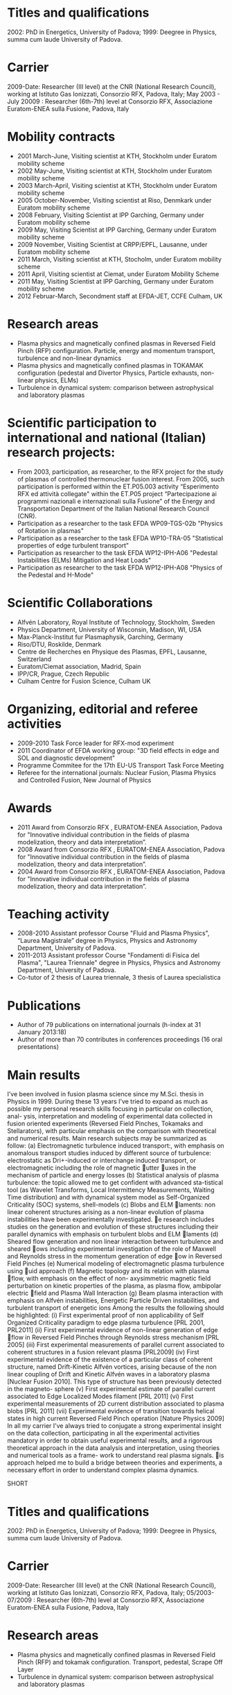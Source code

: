* Titles and qualifications 
2002: PhD in Energetics, University of Padova;
1999: Deegree in Physics, summa cum laude University of Padova.
* Carrier 
2009-Date: Researcher (III level) at the CNR (National Research Council), working at Istituto Gas Ionizzati, Consorzio RFX, Padova, Italy;
May 2003 - July 20009 : Researcher (6th-7th) level at  Consorzio RFX, Associazione Euratom-ENEA sulla Fusione, Padova, Italy
* Mobility contracts
- 2001 March-June, Visiting scientist at KTH, Stockholm under Euratom mobility scheme
- 2002 May-June, Visiting scientist at KTH, Stockholm under Euratom mobility scheme
- 2003 March-April, Visiting scientist at KTH, Stockholm under Euratom mobility scheme
- 2005 October-November, Visiting scientist at Riso, Denmkark under Euratom mobility scheme
- 2008 February, Visiting Scientist at IPP Garching, Germany under Euratom mobility scheme
- 2009 May, Visiting Scientist at IPP Garching, Germany under Euratom mobility scheme
- 2009 November, Visiting Scientist at CRPP/EPFL, Lausanne, under Euratom mobility scheme
- 2011 March, Visiting scientist at KTH, Stocholm, under Euratom mobility scheme
- 2011 April, Visiting scientist at Ciemat, under Euratom Mobility Scheme
- 2011 May, Visiting Scientist at IPP Garching, Germany under Euratom mobility scheme
- 2012 Februar-March, Secondment staff at EFDA-JET, CCFE Culham, UK
* Research areas
- Plasma physics and magnetically confined plasmas in Reversed Field Pinch (RFP) configuration. Particle, energy and momentum transport, turbulence and non-linear dynamics 
- Plasma physics and magnetically confined plasmas in TOKAMAK configuration (pedestal and Divertor Physics, Particle exhausts, non-linear physics, ELMs)
- Turbulence in dynamical system: comparison between astrophysical and laboratory plasmas
* Scientific participation to international and national (Italian) research projects:
- From 2003, participation, as researcher, to the RFX project for the study of plasmas of controlled thermonuclear fusion interest. From 2005, such participation is performed within the ET.P05.003 activity “Esperimento RFX ed attività collegate" within the ET.P05 project “Partecipazione ai programmi nazionali e internazionali sulla Fusione” of the Energy and Transportation Department of the Italian National Research Council (CNR).
- Participation as a researcher to the task EFDA WP09-TGS-02b "Physics of Rotation in plasmas" 
- Participation as a researcher to the task EFDA WP10-TRA-05 "Statistical properties of edge turbulent transport"
- Participation as researcher to the task EFDA WP12-IPH-A06 "Pedestal Instabilities (ELMs) Mitigation and Heat Loads"
- Participation as researcher to the task EFDA WP12-IPH-A08 "Physics of the Pedestal and H-Mode"
* Scientific Collaborations
- Alfvén Laboratory, Royal Institute of Technology, Stockholm, Sweden
- Physics Department, University of Wisconsin, Madison, WI, USA
- Max-Planck-Institut fur Plasmaphysik, Garching, Germany
- Riso/DTU, Roskilde, Denmark
- Centre de Recherches en Physique des Plasmas, EPFL, Lausanne, Switzerland
- Euratom/Ciemat association, Madrid, Spain
- IPP/CR, Prague, Czech Republic
- Culham Centre for Fusion Science, Culham UK
* Organizing, editorial and referee activities
- 2009-2010 Task Force leader for RFX-mod experiment
- 2011 Coordinator of EFDA working group: "3D field effects in edge and SOL and diagnostic development"
- Programme Commitee for the 17th EU-US Transport Task Force Meeting
- Referee for the international journals: Nuclear Fusion, Plasma Physics and Controlled Fusion, New Journal of Physics
* Awards
- 2011 Award from Consorzio RFX , EURATOM-ENEA Association, Padova for "Innovative individual contribution in the fields of plasma modelization, theory and data interpretation”.
- 2008 Award from Consorzio RFX , EURATOM-ENEA Association, Padova for "Innovative individual contribution in the fields of plasma modelization, theory and data interpretation”.
- 2004 Award from Consorzio RFX , EURATOM-ENEA Association, Padova for "Innovative individual contribution in the fields of plasma modelization, theory and data interpretation”. 
* Teaching activity
- 2008-2010 Assistant professor Course "Fluid and Plasma Physics", “Laurea Magistrale” degree in Physics, Physics and Astronomy Department, University of  Padova.
- 2011-2013 Assistant professor Course "Fondamenti di Fisica del Plasma", "Laurea Triennale" degree in Physics, Physics and Astronomy Department, University of  Padova.
- Co-tutor of 2 thesis of Laurea triennale, 3 thesis of Laurea specialistica
* Publications
- Author of  79 publications  on international journals (h-index at 31 January 2013:18)
- Author of more than 70 contributes in conferences proceedings (16 oral presentations)
* Main results
I’ve been involved in fusion plasma science since my M.Sci. thesis in Physics in 1999. During these 13 years I’ve tried to expand as much as possible my personal research skills focusing in particular on collection, anal- ysis, interpretation and modeling of experimental data collected in fusion oriented experiments (Reversed Field Pinches, Tokamaks and Stellarators), with particular emphasis on the comparison with theoretical and numerical results. Main research subjects may be summarized as follow:
(a) Electromagnetic turbulence induced transport:, with emphasis on anomalous transport studies induced by different source of turbulence: electrostatic as Dri-induced or interchange induced transport, or electromagnetic including the role of magnetic 􏰆utter 􏰆uxes in the mechanism of particle and energy losses
(b) Statistical analysis of plasma turbulence: the topic allowed me to get confident with advanced sta-tistical tool (as Wavelet Transforms, Local Intermittency Measurements, Waiting Time distribution) and with dynamical system model as Self-Organized Criticality (SOC) systems, shell-models
(c) Blobs and ELM 􏰅laments: non linear coherent structures arising as a non-linear evolution of plasma instabilities have been experimentally investigated. e research includes studies on the generation and evolution of these structures including their parallel dynamics with emphasis on turbulent blobs and ELM 􏰅laments
(d) Sheared flow generation and non linear interaction between turbulence and sheared 􏰆ows including experimental investigation of the role of Maxwell and Reynolds stress in the momentum generation of edge 􏰆ow in Reversed Field Pinches
(e) Numerical modeling of electromagnetic plasma turbulence using 􏰆uid approach
(f) Magnetic topology and its relation with plasma 􏰆flow, with emphasis on the effect of non-
axysimmetric magnetic field perturbation on kinetic properties of the plasma, as plasma flow, ambipolar electric 􏰅field and Plasma Wall Interaction
(g) Beam plasma interaction with emphasis on Alfvén instabilities, Energetic Particle Driven instabilities, and turbulent transport of energetic ions
Among the results the following should be highlighted:
(i) First experimental proof of non applicability of Self Organized Criticality paradigm to edge plasma turbulence [PRL 2001, PRL2011]
(ii) First experimental evidence of non-linear generation of edge 􏰆flow in Reversed Field Pinches through Reynolds stress mechanism [PRL 2005]
(iii) First experimental measurements of parallel current associated to coherent structures in a fusion relevant plasma [PRL2009]
(iv) First experimental evidence of the existence of a particular class of coherent structure, named Drift-Kinetic Alfvén vortices, arising because of the non linear coupling of Drift and Kinetic Alfvén waves in a laboratory plasma [Nuclear Fusion 2010]. This type of structure has been previously detected in the magneto- sphere
(v) First experimental estimate of parallel current associated to Edge Localized Modes filament [PRL 2011]
(vi) First experimental measurements of 2D current distribution associated to plasma blobs [PRL 2011]
(vii) Experimental evidence of transition towards helical states in high current Reversed Field Pinch
operation [Nature Physics 2009]
In all my carrier I’ve always tried to conjugate a strong experimental insight on the data collection, participating in all the experimental activities mandatory in order to obtain useful experimental results, and a rigorous theoretical approach in the data analysis and interpretation, using theories and numerical tools as a frame- work to understand real plasma signals. is approach helped me to build a bridge between theories and experiments, a necessary effort in order to understand complex plasma dynamics.


SHORT
* Titles and qualifications 
2002: PhD in Energetics, University of Padova;
1999: Deegree in Physics, summa cum laude University of Padova.
* Carrier 
2009-Date: Researcher (III level) at the CNR (National Research Council), working at Istituto Gas Ionizzati, Consorzio RFX, Padova, Italy;
05/2003-07/2009 : Researcher (6th-7th) level at  Consorzio RFX, Associazione Euratom-ENEA sulla Fusione, Padova, Italy
* Research areas
- Plasma physics and magnetically confined plasmas in Reversed Field Pinch (RFP) and tokamak configuration. Transport, pedestal, Scrape Off Layer
- Turbulence in dynamical system: comparison between astrophysical and laboratory plasmas
* Scientific participation to international and national (Italian) research projects:
- From 2003, researcher at RFX-mod within the ET.P05 CNR project
- Various EFDA tasks during year 2009,2010,2011,2012
* Scientific Collaborations
- KTH Stockholm, University of Wisconsin, IPP Garching, Riso/DTU Denmark, CRPP/EPFL Lausanne, Ciemat-Madrid, CCFE-Culham
* Organizing, editorial and referee activities
- 2009-2010 Task Force leader for RFX-mod experiment
- 2011 Coordinator of EFDA working group: "3D field effects in edge and SOL and diagnostic development"
- Programme Commitee for the 17th EU-US Transport Task Force Meeting
- Referee for the international journals: Nuclear Fusion, Plasma Physics and Controlled Fusion, New Journal of Physics
* Awards
- 2004,2008,2011 Award from Consorzio RFX , EURATOM-ENEA Association, Padova for "Innovative individual contribution in the fields of plasma modelization, theory and data interpretation”.
* Publications: 
- Author of  79 publications  on international journals (h-index at 31 January 2013:18)
- Author of more than 70 contributes in conferences proceedings (16 oral presentations)

